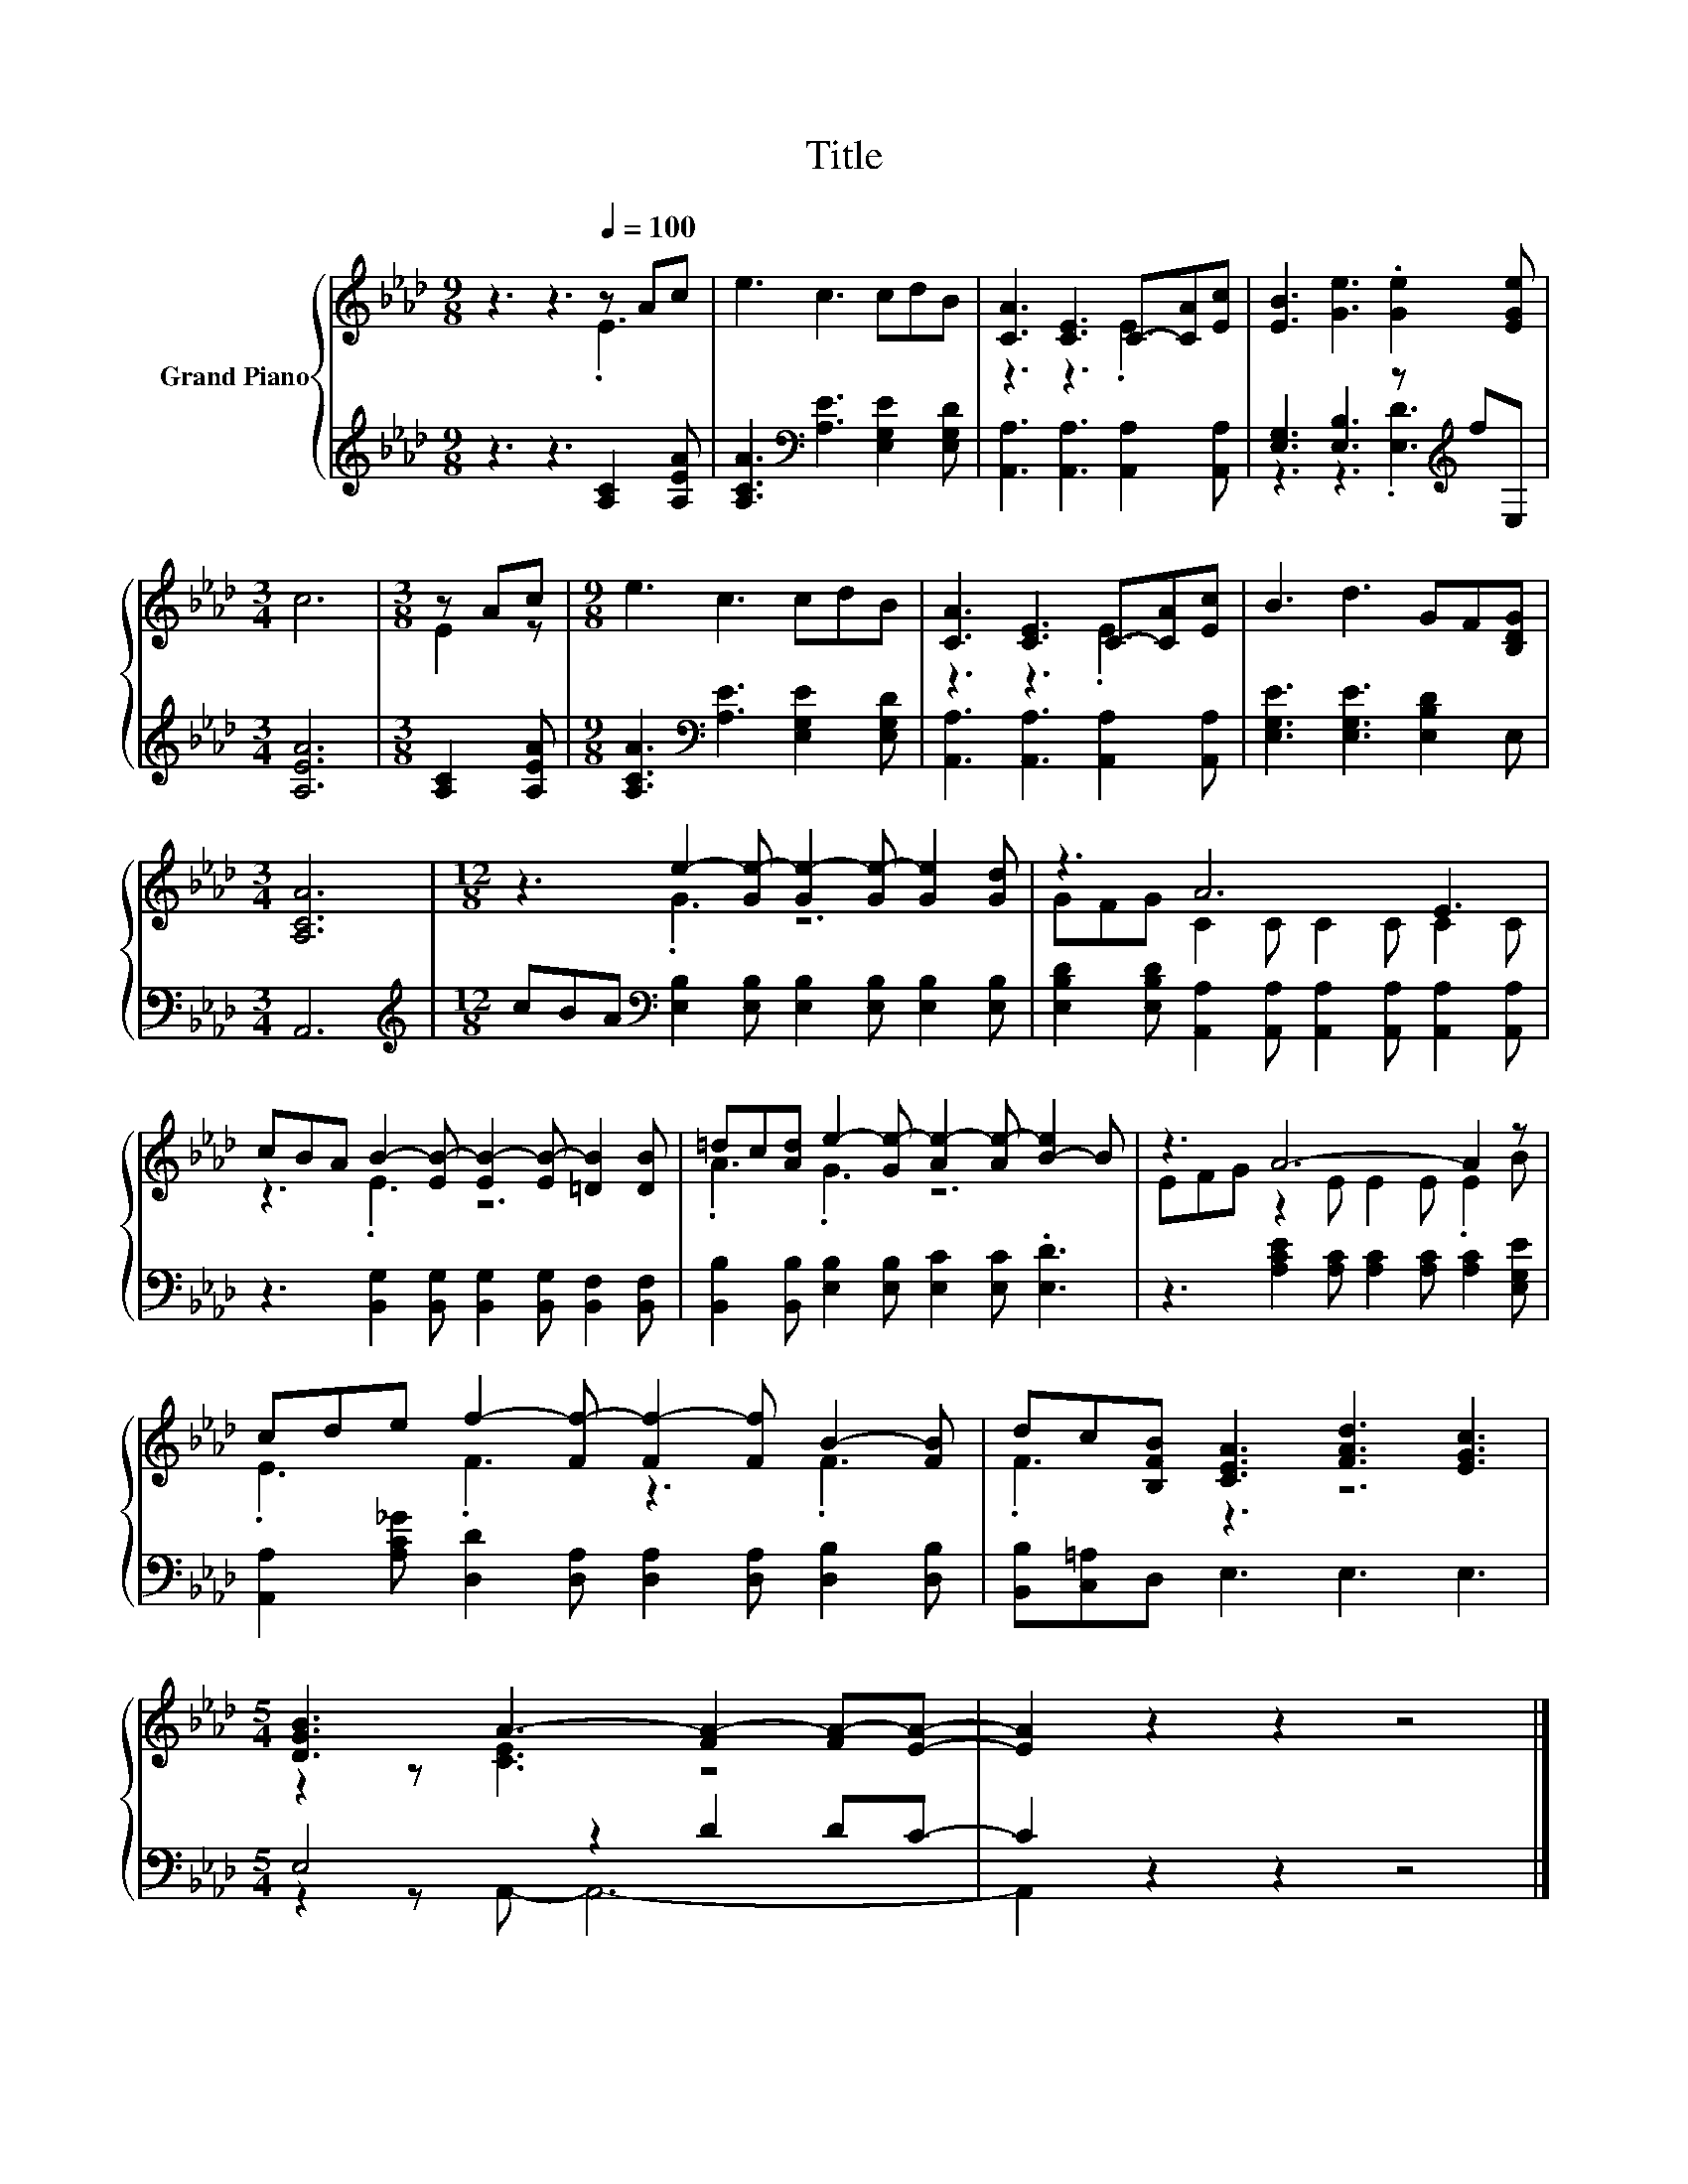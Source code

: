 X:1
T:Title
%%score { ( 1 2 ) | ( 3 4 ) }
L:1/8
M:9/8
K:Ab
V:1 treble nm="Grand Piano"
V:2 treble 
V:3 treble 
V:4 treble 
V:1
 z3 z3[Q:1/4=100] z Ac | e3 c3 cdB | [CA]3 [CE]3 C-[CA][Ec] | [EB]3 [Ge]3 .[Ge]2 [EGe] | %4
[M:3/4] c6 |[M:3/8] z Ac |[M:9/8] e3 c3 cdB | [CA]3 [CE]3 C-[CA][Ec] | B3 d3 GF[B,DG] | %9
[M:3/4] [A,CA]6 |[M:12/8] z3 e2- [Ge-] [Ge-]2 [Ge-] [Ge]2 [Gd] | z3 A6 E3 | %12
 cBA B2- [EB-] [EB-]2 [EB-] [=DB]2 [DB] | =dc[Ad] e2- [Ge-] [Ae-]2 [Ae-] [B-e]2 B | z3 A6- A2 z | %15
 cde f2- [Ff-] [Ff-]2 [Ff] B2- [FB] | dc[B,FB] [CEA]3 [FAd]3 [EGc]3 | %17
[M:5/4] [DGB]3 A3- [FA-]2 [FA-][EA]- | [EA]2 z2 z2 z4 |] %19
V:2
 z3 z3 .E3 | x9 | z3 z3 .E3 | x9 |[M:3/4] x6 |[M:3/8] E2 z |[M:9/8] x9 | z3 z3 .E3 | x9 | %9
[M:3/4] x6 |[M:12/8] z3 .G3 z6 | GFG C2 C C2 C C2 C | z3 .E3 z6 | .A3 .G3 z6 | %14
 EFG z2 E E2 E .E2 B | .E3 .F3 z3 .F3 | .F3 z3 z6 |[M:5/4] z2 z [CE]3 z4 | x10 |] %19
V:3
 z3 z3 [A,C]2 [A,EA] | [A,CA]3[K:bass] [A,E]3 [E,G,E]2 [E,G,D] | %2
 [A,,A,]3 [A,,A,]3 [A,,A,]2 [A,,A,] | [E,G,]3 [E,B,]3 z[K:treble] fE, |[M:3/4] [A,EA]6 | %5
[M:3/8] [A,C]2 [A,EA] |[M:9/8] [A,CA]3[K:bass] [A,E]3 [E,G,E]2 [E,G,D] | %7
 [A,,A,]3 [A,,A,]3 [A,,A,]2 [A,,A,] | [E,G,E]3 [E,G,E]3 [E,B,D]2 E, |[M:3/4] A,,6 | %10
[M:12/8][K:treble] cBA[K:bass] [E,B,]2 [E,B,] [E,B,]2 [E,B,] [E,B,]2 [E,B,] | %11
 [E,B,D]2 [E,B,D] [A,,A,]2 [A,,A,] [A,,A,]2 [A,,A,] [A,,A,]2 [A,,A,] | %12
 z3 [B,,G,]2 [B,,G,] [B,,G,]2 [B,,G,] [B,,F,]2 [B,,F,] | %13
 [B,,B,]2 [B,,B,] [E,B,]2 [E,B,] [E,C]2 [E,C] .[E,D]3 | %14
 z3 [A,CE]2 [A,C] [A,C]2 [A,C] [A,C]2 [E,G,E] | %15
 [A,,A,]2 [A,C_G] [D,D]2 [D,A,] [D,A,]2 [D,A,] [D,B,]2 [D,B,] | [B,,B,][C,=A,]D, E,3 E,3 E,3 | %17
[M:5/4] E,4 z2 D2 DC- | C2 z2 z2 z4 |] %19
V:4
 x9 | x3[K:bass] x6 | x9 | z3 z3 .[E,D]3[K:treble] |[M:3/4] x6 |[M:3/8] x3 |[M:9/8] x3[K:bass] x6 | %7
 x9 | x9 |[M:3/4] x6 |[M:12/8][K:treble] x3[K:bass] x9 | x12 | x12 | x12 | x12 | x12 | x12 | %17
[M:5/4] z2 z A,,- A,,6- | A,,2 z2 z2 z4 |] %19

